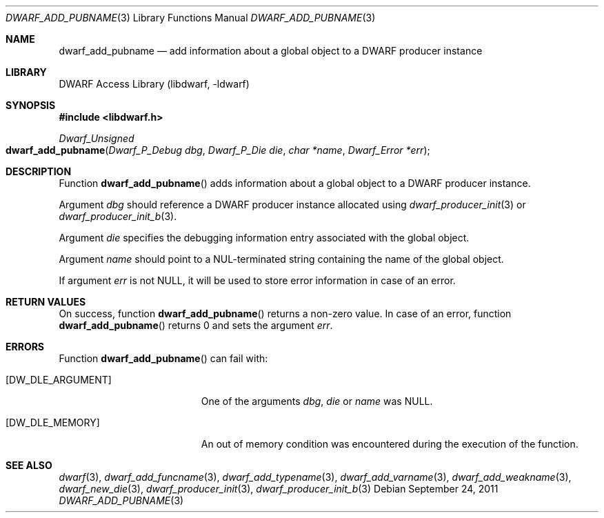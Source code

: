 .\" Copyright (c) 2011 Kai Wang
.\" All rights reserved.
.\"
.\" Redistribution and use in source and binary forms, with or without
.\" modification, are permitted provided that the following conditions
.\" are met:
.\" 1. Redistributions of source code must retain the above copyright
.\"    notice, this list of conditions and the following disclaimer.
.\" 2. Redistributions in binary form must reproduce the above copyright
.\"    notice, this list of conditions and the following disclaimer in the
.\"    documentation and/or other materials provided with the distribution.
.\"
.\" THIS SOFTWARE IS PROVIDED BY THE AUTHOR AND CONTRIBUTORS ``AS IS'' AND
.\" ANY EXPRESS OR IMPLIED WARRANTIES, INCLUDING, BUT NOT LIMITED TO, THE
.\" IMPLIED WARRANTIES OF MERCHANTABILITY AND FITNESS FOR A PARTICULAR PURPOSE
.\" ARE DISCLAIMED.  IN NO EVENT SHALL THE AUTHOR OR CONTRIBUTORS BE LIABLE
.\" FOR ANY DIRECT, INDIRECT, INCIDENTAL, SPECIAL, EXEMPLARY, OR CONSEQUENTIAL
.\" DAMAGES (INCLUDING, BUT NOT LIMITED TO, PROCUREMENT OF SUBSTITUTE GOODS
.\" OR SERVICES; LOSS OF USE, DATA, OR PROFITS; OR BUSINESS INTERRUPTION)
.\" HOWEVER CAUSED AND ON ANY THEORY OF LIABILITY, WHETHER IN CONTRACT, STRICT
.\" LIABILITY, OR TORT (INCLUDING NEGLIGENCE OR OTHERWISE) ARISING IN ANY WAY
.\" OUT OF THE USE OF THIS SOFTWARE, EVEN IF ADVISED OF THE POSSIBILITY OF
.\" SUCH DAMAGE.
.\"
.\" $Id$
.\"
.Dd September 24, 2011
.Dt DWARF_ADD_PUBNAME 3
.Os
.Sh NAME
.Nm dwarf_add_pubname
.Nd add information about a global object to a DWARF producer instance
.Sh LIBRARY
.Lb libdwarf
.Sh SYNOPSIS
.In libdwarf.h
.Ft "Dwarf_Unsigned"
.Fo dwarf_add_pubname
.Fa "Dwarf_P_Debug dbg"
.Fa "Dwarf_P_Die die"
.Fa "char *name"
.Fa "Dwarf_Error *err"
.Fc
.Sh DESCRIPTION
Function
.Fn dwarf_add_pubname
adds information about a global object to a DWARF producer instance.
.Pp
Argument
.Ar dbg
should reference a DWARF producer instance allocated using
.Xr dwarf_producer_init 3
or
.Xr dwarf_producer_init_b 3 .
.Pp
Argument
.Ar die
specifies the debugging information entry associated with the global
object.
.Pp
Argument
.Ar name
should point to a NUL-terminated string containing the name
of the global object.
.Pp
If argument
.Ar err
is not NULL, it will be used to store error information in case of an
error.
.Sh RETURN VALUES
On success, function
.Fn dwarf_add_pubname
returns a non-zero value.
In case of an error, function
.Fn dwarf_add_pubname
returns 0 and sets
the argument
.Ar err .
.Sh ERRORS
Function
.Fn dwarf_add_pubname
can fail with:
.Bl -tag -width ".Bq Er DW_DLE_ARGUMENT"
.It Bq Er DW_DLE_ARGUMENT
One of the arguments
.Ar dbg ,
.Ar die
or
.Ar name
was NULL.
.It Bq Er DW_DLE_MEMORY
An out of memory condition was encountered during the execution of the
function.
.El
.Sh SEE ALSO
.Xr dwarf 3 ,
.Xr dwarf_add_funcname 3 ,
.Xr dwarf_add_typename 3 ,
.Xr dwarf_add_varname 3 ,
.Xr dwarf_add_weakname 3 ,
.Xr dwarf_new_die 3 ,
.Xr dwarf_producer_init 3 ,
.Xr dwarf_producer_init_b 3
